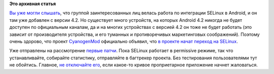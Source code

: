 .. title: CyanogenMod включил SELinux в последних сборках.
.. slug: cyanogenmod-включил-selinux-в-последних-сборках
.. date: 2013-07-20 15:01:47
.. tags:
.. category:
.. link:
.. description:
.. type: text
.. author: Peter Lemenkov

**Это архивная статья**


`Вы уже могли слышать </content/android-начал-использование-selinux>`__,
что группой заинтересованных лиц велась работа по интеграции SELinux в
Android, и он там уже добавлен с версии 4.2. Но существует много
устройств, на которых Android 4.2 никогда не будет доступен по
официальным каналам, да и на многих устройствах с версией 4.2 он тоже не
будет работать (это зависит от производителя устройства, и его туманных
и противоречивых маркетинговых соображений). Поэтому очень здорово, что
проект `CyanogenMod <http://www.cyanogenmod.org/>`__ официально объявил,
что `в проекте начат переход на
SELinux <http://www.cyanogenmod.org/blog/this-week-in-cm-july-19-13>`__.

Уже отправлены на рассмотрение
`первые <http://review.cyanogenmod.org/#/c/45749/>`__
`патчи <http://review.cyanogenmod.org/#/c/45744/>`__. Пока SELinux
работает в permissive режиме, так что устанавливайте, собирайте
статистику, отправляйте в багтрекер проекта. Без тестирования
пользователями тут не обойтись. Главное, `не отключайте
его <http://stopdisablingselinux.com/>`__, если какое-то кривое
проприетарное приложение начнет жаловаться.

